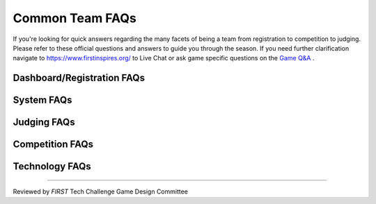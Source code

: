 .. meta::
   :title: Common FTC Team FAQs
   :description: Common questions asked by FIRST Tech Challenge teams answered
   :keywords: FTC Docs, FIRST Tech Challenge, FTC, FAQ

Common Team FAQs
=================

If you're looking for quick answers regarding the many facets of being a team from registration to 
competition to judging. Please refer to these official questions and answers to guide you through the season. 
If you need further clarification navigate to https://www.firstinspires.org/ to Live Chat or ask game specific 
questions on the `Game Q&A <https://ftc-qa.firstinspires.org/>`_ .

Dashboard/Registration FAQs
----------------------------

.. grid:: 1
    :gutter: 3

    .. grid-item-card:: Why can’t I invite my team members to my team?

        Each team is required to have two YPP screened lead coaches to see the Invite Youth Member contact option

    .. grid-item-card:: I just registered with Pitsco, but I still see a balance due on my dashboard, why?

        Pitsco submits payments to us electronically. This process can take 24-48 hours to complete.

System FAQs
------------

.. grid:: 1
    :gutter: 3

    .. grid-item-card:: Who can log into the *FIRST* Tech Challenge Scoring system? 

        Lead Coach 1 & 2  

    .. grid-item-card:: Where can I find events and event results in my region?

        https://ftc-events.firstinspires.org/ is the source for FIRST-official team, events and event results information for *FIRST* Tech Challenge

Judging FAQs
-------------

.. grid:: 1
    :gutter: 3

    .. grid-item-card:: What do I need to bring to my Judging Appointment?

        Teams should bring their robot, engineering portfolio and as many menbers of the team who want to participate in the presentation. Please note that at some events, 
        the engineering portfolio is collected when the team checks in for the event.

    .. grid-item-card:: What feedback will we receive from the judges?

        Judges complete the feedback form immediately after the team has completed their formal interview. Feedback is limited to the initial formal interview and does 
        not include the team's performance in follow-up pit interviews or their Engineering Portfolio.

    .. grid-item-card:: Is my team required to prepare a 5 minute presentation?

        Teams are not required to prepare a 5 minute presentation, but teams should let the judges know they do 
        not have a formal presentation when they enter the room. The judges will begin to ask the team questions at the beginning of 
        the interview. 


Competition FAQs
--------------------

.. grid:: 1
    :gutter: 3

    .. grid-item-card:: Who on my team needs to be with the robot for inspection?

        It depends on which inspection station you're visiting and how your event is configured. 
        The inspectors at Field Inspection like to see the Drive Team, Human Player (if there is 
        one), and Drive Coach. The inspectors at Robot Inspection really just want to see team 
        members who have the best idea of what's going on with the robot (mechanically and 
        electrically). Look at your inspection sheets, you can generally determine what you're 
        doing based on the checklist.
        
    .. grid-item-card:: Why aren’t you going to replay that match?

        There are only certain situations that warrant replaying a match. Consult the Competition Manual to understand what conditions and processes can result in a replay. 
        Typically unless something went wrong with the feild or field staff there will not be grounds for a replay. A malfunctioning robot typically does not provide grounds
        for a replay. 

    .. grid-item-card:: Why did you replay a match for someone else, but not us?

        The situation was different. If necessary, teams can talk with the head referee in the competition area Question Box.

    .. grid-item-card:: Why won’t you fix that score? We have video (or photographs) to prove the score is wrong!

        Teams can go the question box so they can discuss this issue with the head referee. No photographs or videos wil be reviewed.

    .. grid-item-card:: Why don’t you fix/cleanup the wireless environment? It’s obvious the wireless environment is disruptive and causing disconnects.

        Teams can work with the event FTA or Event Director if they have questions about the WiFi environment. 

    .. grid-item-card:: What do we do if we think the scoring referees scored our match wrong or the scorekeeper put the wrong score into the computer.

        If a team has questions about a match outcome, they should send one student representative to the Question Box to talk to the Head Referee (do not interrupt matches for 
        this conversation). If the referees agree that they made a mistake, they can correct it. If the referees are confident in their score, the team should accept that 
        decision. Check the Competition Manual for more informaiton about key volunteer roles, tournament operations, and how to use the question box.

Technology FAQs
--------------------

.. grid:: 1
    :gutter: 3

    .. grid-item-card:: I'm getting a weird error, where can I go to get help with fixing this?

        The best place to go for help is the `ftc-community platform <https://ftc-community.firstinspires.org>`__. 
        The ftc-community platform is a community place to ask questions that is monitored by a variety of 
        knowledgeable folks who can likely help you with your questions! 

===============================================

Reviewed by *FIRST* Tech Challenge Game Design Committee

